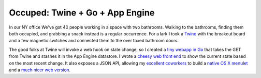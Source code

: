 Occuped: Twine + Go + App Engine
================================

In our NY office We've got 40 people working in a space with two
bathrooms.  Walking to the bathrooms, finding them both occupied, and
grabbing a snack instead is a regular occurrence.  For a lark I took
a Twine_ with the breakout board and a few magnetic switches and
connected them to the over taxed bathroom doors.

The good folks at Twine will invoke a web hook on state change, so
I created a `tiny webapp in Go`_ that takes the GET from Twine and
stashes it in the App Engine datastore.  I wrote a `cheesy web front
end`_ to show the current state based on the most recent change.  It
also exposes a JSON API, allowing my excellent_ coworkers_ to build
a `native OS X menulet`_ and a `much nicer web version`_.

.. attachment-image:: occupied.jpg
   :width: 408px
   :height: 325px
   :alt: Occupied light


.. _Twine: http://supermechanical.com/
.. _tiny webapp in Go: https://github.com/ry4an/occupied
.. _cheesy web front end: http://dfoccupied.appspot.com/
.. _excellent: https://github.com/chltjdgh86
.. _coworkers: https://github.com/Minasokoni/
.. _native OS X menulet: https://github.com/chltjdgh86/CoffitivityMenulet
.. _much nicer web version: http://lab.robertismy.name/bio/
.. _source: https://github.com/Minasokoni/df-occupy-extended

.. tags: software,ideas-built
